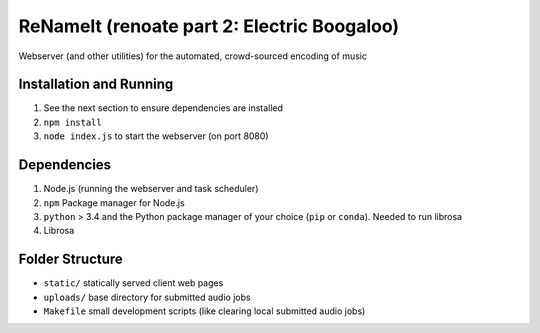 ReNameIt (renoate part 2: Electric Boogaloo)
============================================
Webserver (and other utilities) for the automated, crowd-sourced encoding of music

Installation and Running
------------------------

1. See the next section to ensure dependencies are installed
2. ``npm install``
3. ``node index.js`` to start the webserver (on port 8080)

Dependencies
------------
1. Node.js (running the webserver and task scheduler)
2. ``npm`` Package manager for Node.js
3. ``python`` > 3.4 and the Python package manager of your choice
   (``pip`` or ``conda``). Needed to run librosa
4. Librosa

Folder Structure
----------------

- ``static/`` statically served client web pages
- ``uploads/`` base directory for submitted audio jobs
- ``Makefile`` small development scripts (like clearing local submitted audio jobs)
